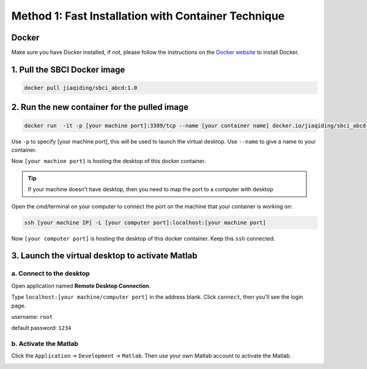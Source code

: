 .. _method1:

Method 1: Fast Installation with Container Technique
============================================================
Docker
---------


Make sure you have Docker installed, if not, please follow the instructions on the `Docker website <https://docs.docker.com/install/>`_ to install Docker.

1. Pull the SBCI Docker image
------------------------------


.. code-block:: bash

    docker pull jiaqiding/sbci_abcd:1.0

2. Run the new container for the pulled image
---------------------------------------------

.. code-block:: bash

    docker run  -it -p [your machine port]:3389/tcp --name [your container name] docker.io/jiaqiding/sbci_abcd:1.0 /bin/bash

Use ``-p`` to specify [your machine port], this will be used to launch the virtual desktop. Use ``--name`` to give a name to your container.

Now ``[your machine port]`` is hosting the desktop of this docker container.

.. tip::
    If your machine doesn't have desktop, then you need to map the port to a computer with desktop

Open the cmd/terminal on your computer to connect the port on the machine that your container is working on:

.. code-block:: bash

    ssh [your machine IP] -L [your computer port]:localhost:[your machine port]

Now ``[your computer port]`` is hosting the desktop of this docker container. Keep this ``ssh`` connected.

3. Launch the virtual desktop to activate Matlab
------------------------------------------------

a. Connect to the desktop
^^^^^^^^^^^^^^^^^^^^^^^^^

Open application named **Remote Desktop Connection**.

Type ``localhost:[your machine/computer port]`` in the address blank. Click ``connect``, then you'll see the login page.

.. image:: ./login.png
   :alt: login

username: ``root``

default password: ``1234``

b. Activate the Matlab
^^^^^^^^^^^^^^^^^^^^^^

Click the ``Application`` -> ``Development`` -> ``Matlab``. Then use your own Matlab account to activate the Matlab.

.. image:: ./png1.png
   :alt: matlab

